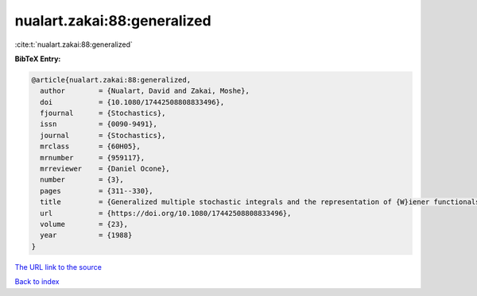 nualart.zakai:88:generalized
============================

:cite:t:`nualart.zakai:88:generalized`

**BibTeX Entry:**

.. code-block:: bibtex

   @article{nualart.zakai:88:generalized,
     author        = {Nualart, David and Zakai, Moshe},
     doi           = {10.1080/17442508808833496},
     fjournal      = {Stochastics},
     issn          = {0090-9491},
     journal       = {Stochastics},
     mrclass       = {60H05},
     mrnumber      = {959117},
     mrreviewer    = {Daniel Ocone},
     number        = {3},
     pages         = {311--330},
     title         = {Generalized multiple stochastic integrals and the representation of {W}iener functionals},
     url           = {https://doi.org/10.1080/17442508808833496},
     volume        = {23},
     year          = {1988}
   }
`The URL link to the source <https://doi.org/10.1080/17442508808833496>`_


`Back to index <../By-Cite-Keys.html>`_
